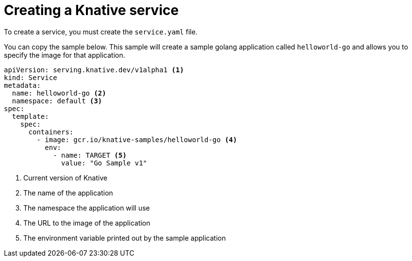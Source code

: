 // Module included in the following assemblies:
//
// * serverless/getting-started-knative-services.adoc

[id="creating-knative-services_{context}"]
= Creating a Knative service

To create a service, you must create the `service.yaml` file.

You can copy the sample below. This sample will create a sample golang application called `helloworld-go` and allows you to specify the image for that application.

[source,yaml]
----
apiVersion: serving.knative.dev/v1alpha1 <1>
kind: Service
metadata:
  name: helloworld-go <2>
  namespace: default <3>
spec:
  template:
    spec:
      containers:
        - image: gcr.io/knative-samples/helloworld-go <4>
          env:
            - name: TARGET <5>
              value: "Go Sample v1"
----

<1> Current version of Knative
<2> The name of the application
<3> The namespace the application will use
<4> The URL to the image of the application
<5> The environment variable printed out by the sample application

